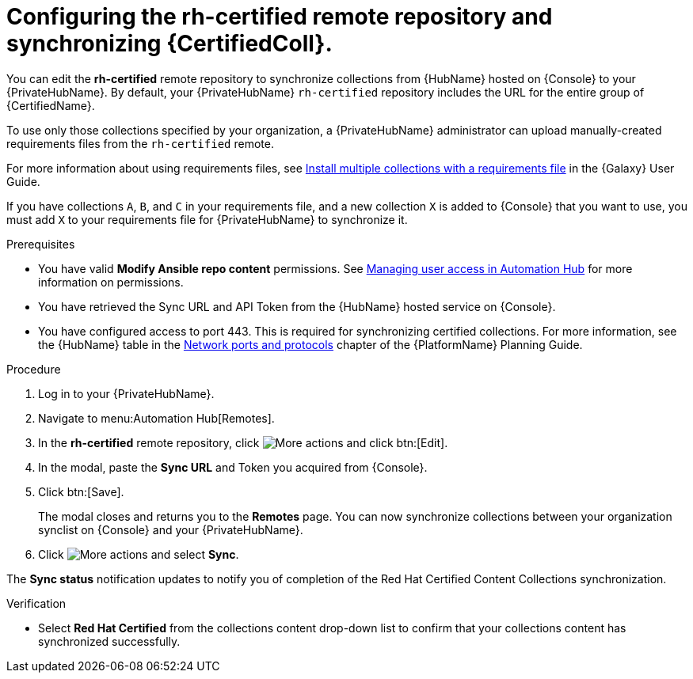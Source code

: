 // Module included in the following assemblies:
// obtaining-token/master.adoc
[id="proc-set-rhcertified-remote"]
= Configuring the rh-certified remote repository and synchronizing {CertifiedColl}.

You can edit the *rh-certified* remote repository to synchronize collections from {HubName} hosted on {Console} to your {PrivateHubName}.
By default, your {PrivateHubName} `rh-certified` repository includes the URL for the entire group of {CertifiedName}.

To use only those collections specified by your organization, a {PrivateHubName} administrator can upload manually-created requirements files from the `rh-certified` remote.

For more information about using requirements files, see link:https://docs.ansible.com/ansible/latest/galaxy/user_guide.html#install-multiple-collections-with-a-requirements-file[Install multiple collections with a requirements file] in the {Galaxy} User Guide.

If you have collections `A`, `B`, and `C` in your requirements file, and a new collection `X` is added to {Console} that you want to use, you must add `X` to your requirements file for {PrivateHubName} to synchronize it.


.Prerequisites

* You have valid *Modify Ansible repo content* permissions.
See https://access.redhat.com/documentation/en-us/red_hat_ansible_automation_platform/{PlatformVers}/html/managing_user_access_in_private_automation_hub/index[Managing user access in Automation Hub] for more information on permissions.
* You have retrieved the Sync URL and API Token from the {HubName} hosted service on {Console}.
* You have configured access to port 443. This is required for synchronizing certified collections. For more information, see the {HubName} table in the https://access.redhat.com/documentation/en-us/red_hat_ansible_automation_platform/{PlatformVers}/html/red_hat_ansible_automation_platform_planning_guide/ref-network-ports-protocols_planning[Network ports and protocols] chapter of the {PlatformName} Planning Guide.

.Procedure

. Log in to your {PrivateHubName}.
. Navigate to menu:Automation Hub[Remotes].
. In the *rh-certified* remote repository, click image:ellipsis.png[More actions] and click btn:[Edit].
. In the modal, paste the *Sync URL* and Token you acquired from {Console}.
. Click btn:[Save].
+
The modal closes and returns you to the *Remotes* page.
You can now synchronize collections between your organization synclist on {Console} and your {PrivateHubName}.
+
. Click image:ellipsis.png[More actions] and select *Sync*.

The *Sync status* notification updates to notify you of completion of the Red Hat Certified Content Collections synchronization.

.Verification

* Select *Red Hat Certified* from the collections content drop-down list to confirm that your collections content has synchronized successfully.
